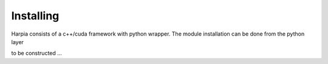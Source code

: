 ==========
Installing
==========

Harpia consists of a c++/cuda framework with python wrapper. The module 
installation can be done from the python layer

.. _harpia-installation:

to be constructed ...

.. line length------------------------------------------------------------------



 